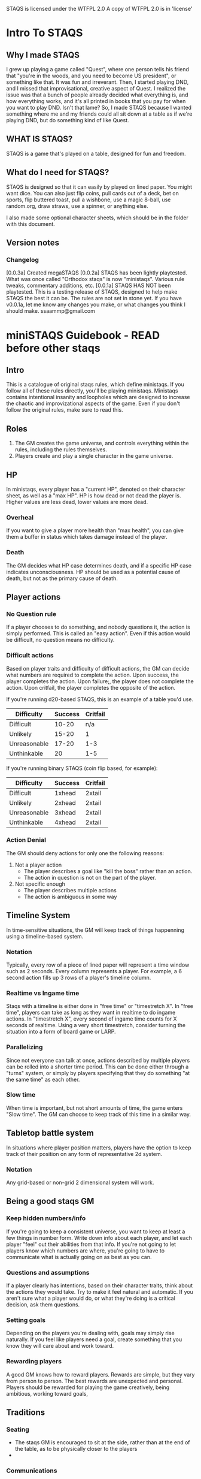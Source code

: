 # Sam's Tabletop Adventure Quest System
# In Emacs org-mode
#    ______________   ____   _____
#   / ___/_  __/   | / __ \ / ___/
#   \__ \ / / / /| |/ / / / \__ \ 
#  ___/ // / / ___ / /_/ / ___/ / 
# /____//_/ /_/  |_\___\_\/____/ [0.0.3a]
# "Pronouned STACKS"
# ssaammp at gmail 2014-09-07

STAQS is licensed under the WTFPL 2.0
A copy of WTFPL 2.0 is in 'license'

* Intro To STAQS
** Why I made STAQS
I grew up playing a game called "Quest", where one person tells his friend that "you're in the woods, and you need to become US president", or something like that. It was fun and irreverant. Then, I started playing DND, and I missed that improvisational, creative aspect of Quest. I realized the issue was that a bunch of people already decided what everything is, and how everything works, and it's all printed in books that you pay for when you want to play DND. Isn't that lame? So, I made STAQS because I wanted something where me and my friends could all sit down at a table as if we're playing DND, but do something kind of like Quest.
** WHAT IS STAQS?
STAQS is a game that's played on a table, designed for fun and freedom.
** What do I need for STAQS?
STAQS is designed so that it can easily by played on lined paper. You might want dice. You can also just flip coins, pull cards out of a deck, bet on sports, flip buttered toast, pull a wishbone, use a magic 8-ball, use random.org, draw straws, use a spinner, or anything else.

I also made some optional character sheets, which should be in the folder with this document.
** Version notes
*** Changelog
[0.0.3a] Created megaSTAQS
[0.0.2a] STAQS has been lightly playtested. What was once called "Orthodox staqs" is now "ministaqs". Various rule tweaks, commentary additions, etc.
[0.0.1a] STAQS HAS NOT been playtested. This is a testing release of STAQS, designed to help make STAQS the best it can be. The rules are not set in stone yet. If you have v0.0.1a, let me know any changes you make, or what changes you think I should make. ssaammp@gmail.com

* miniSTAQS Guidebook - READ before other staqs
** Intro
This is a catalogue of original staqs rules, which define ministaqs. If you follow all of these rules directly, you'll be playing ministaqs. Ministaqs contains intentional insanity and loopholes which are designed to increase the chaotic and improvizational aspects of the game. Even if you don't follow the original rules, make sure to read this.
** Roles
 1. The GM creates the game universe, and controls everything within the rules, including the rules themselves.
 2. Players create and play a single character in the game universe.
** HP
In ministaqs, every player has a "current HP", denoted on their character sheet, as well as a "max HP". HP is how dead or not dead the player is. Higher values are less dead, lower values are more dead.
*** Overheal
If you want to give a player more health than "max health", you can give them a buffer in status which takes damage instead of the player.
*** Death
The GM decides what HP case determines death, and if a specific HP case indicates unconsciousness. HP should be used as a potential cause of death, but not as the primary cause of death.
** Player actions
*** No Question rule
If a player chooses to do something, and nobody questions it, the action is simply performed. This is called an "easy action". Even if this action would be difficult, no question means no difficulty.
*** Difficult actions
Based on player traits and difficulty of difficult actions, the GM can decide what numbers are required to complete the action.  Upon success, the player completes the action.  Upon failure;, the player does not complete the action. Upon critfail, the player completes the opposite of the action.

If you're running d20-based STAQS, this is an example of a table you'd use.
|--------------+---------+----------|
| Difficulty   | Success | Critfail |
|--------------+---------+----------|
| Difficult    |   10-20 |      n/a |
| Unlikely     |   15-20 |        1 |
| Unreasonable |   17-20 |      1-3 |
| Unthinkable  |      20 |      1-5 |
|--------------+---------+----------|

If you're running binary STAQS (coin flip based, for example):
|--------------+---------+----------|
| Difficulty   | Success | Critfail |
|--------------+---------+----------|
| Difficult    | 1xhead  | 2xtail   |
| Unlikely     | 2xhead  | 2xtail   |
| Unreasonable | 3xhead  | 2xtail   |
| Unthinkable  | 4xhead  | 2xtail   |
|--------------+---------+----------|

# RATIONALE: Traditional STAQS campaigns are meant to be chaotic, and less serious, so players are supposed to be able to do unrealistic things...with enough luck.
*** Action Denial
The GM should deny actions for only one the following reasons:
  1. Not a player action
     - The player describes a goal like "kill the boss" rather than an action.
     - The action in question is not on the part of the player.
  2. Not specific enough
     - The player describes multiple actions
     - The action is ambiguous in some way
# RATIONALE: GM's like to be controlling, but simply saying "NO" is harmful to improvisation and creativity. Players should be able to at least attempt the impossible.
** Timeline System
In time-sensitive situations, the GM will keep track of things happenning using a timeline-based system.
*** Notation
Typically, every row of a piece of lined paper will represent a time window such as 2 seconds. Every column represents a player. For example, a 6 second action fills up 3 rows of a player's timeline column.
*** Realtime vs Ingame time
Staqs with a timeline is either done in "free time" or "timestretch X". In "free time", players can take as long as they want in realtime to do ingame actions. In "timestretch X", every second of ingame time counts for X seconds of realtime. Using a very short timestretch, consider turning the situation into a form of board game or LARP.
*** Parallelizing
Since not everyone can talk at once, actions described by multiple players can be rolled into a shorter time period. This can be done either through a "turns" system, or simply by players specifying that they do something "at the same time" as each other.
*** Slow time
When time is important, but not short amounts of time, the game enters "Slow time". The GM can choose to keep track of this time in a similar way.
** Tabletop battle system
In situations where player position matters, players have the option to keep track of their position on any form of representative 2d system.
*** Notation
Any grid-based or non-grid 2 dimensional system will work.
*** 
** Being a good staqs GM
*** Keep hidden numbers/info
If you're going to keep a consistent universe, you want to keep at least a few things in number form. Write down info about each player, and let each player "feel" out their abilities from that info. If you're not going to let players know which numbers are where, you're going to have to communicate what is actually going on as best as you can.
*** Questions and assumptions
If a player clearly has intentions, based on their character traits, think about the actions they would take. Try to make it feel natural and automatic. If you aren't sure what a player would do, or what they're doing is a critical decision, ask them questions.
*** Setting goals
Depending on the players you're dealing with, goals may simply rise naturally. If you feel like players need a goal, create something that you know they will care about and work toward.
*** Rewarding players
A good GM knows how to reward players. Rewards are simple, but they vary from person to person. The best rewards are unexpected and personal. Players should be rewarded for playing the game creatively, being ambitious, working toward goals, 
** Traditions
*** Seating
 - The staqs GM is encouraged to sit at the side, rather than at the end of the table, as to be physically closer to the players
 - 
*** Communications
 - Players are encouraged to communicate

* megaSTAQS
#     __  __________________ S
#    /  |/  / ____/ ____/   |T
#   / /|_/ / __/ / / __/ /| |A
#  / /  / / /___/ /_/ / ___ |Q
# /_/  /_/_____/\____/_/  |_|S
** Intro
megaSTAQS is a major extension of miniSTAQS with way more guidelines to shake things up, and way more potential to tie into other elements of tabletop gaming.
You can think of megaSTAQS as a comprehensive set of house rules that tie into each other...mostly. megaSTAQS contains the rules for ministaqs, but adjusts (violates?) many of them.
** Roles
 1. The GM(s) create at least one game universe, 
 2.
